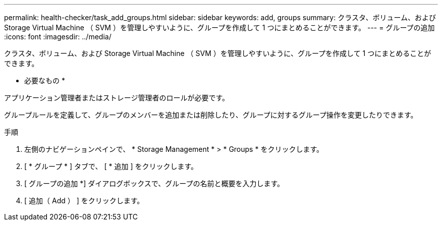 ---
permalink: health-checker/task_add_groups.html 
sidebar: sidebar 
keywords: add, groups 
summary: クラスタ、ボリューム、および Storage Virtual Machine （ SVM ）を管理しやすいように、グループを作成して 1 つにまとめることができます。 
---
= グループの追加
:icons: font
:imagesdir: ../media/


[role="lead"]
クラスタ、ボリューム、および Storage Virtual Machine （ SVM ）を管理しやすいように、グループを作成して 1 つにまとめることができます。

* 必要なもの *

アプリケーション管理者またはストレージ管理者のロールが必要です。

グループルールを定義して、グループのメンバーを追加または削除したり、グループに対するグループ操作を変更したりできます。

.手順
. 左側のナビゲーションペインで、 * Storage Management * > * Groups * をクリックします。
. [ * グループ * ] タブで、 [ * 追加 ] をクリックします。
. [ グループの追加 *] ダイアログボックスで、グループの名前と概要を入力します。
. [ 追加（ Add ） ] をクリックします。

